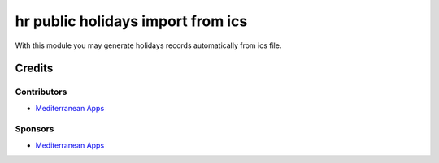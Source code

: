 ====================================
 hr public holidays import from ics
====================================

With this module you may generate holidays records
automatically from ics file.

Credits
=======

Contributors
------------
* `Mediterranean Apps <mediterranean.apps@gmail.com>`__

Sponsors
--------
* `Mediterranean Apps <mediterranean.apps@gmail.com>`__

